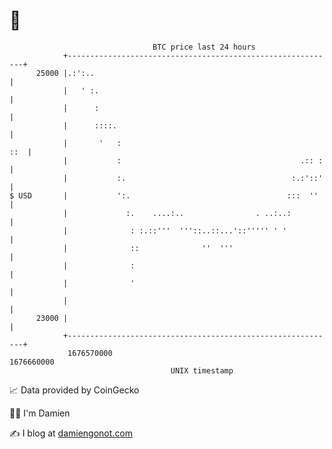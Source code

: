 * 👋

#+begin_example
                                   BTC price last 24 hours                    
               +------------------------------------------------------------+ 
         25000 |.:':..                                                      | 
               |   ' :.                                                     | 
               |      :                                                     | 
               |      ::::.                                                 | 
               |       '   :                                            ::  | 
               |           :                                        .:: :   | 
               |           :.                                     :.:'::'   | 
   $ USD       |           ':.                                   :::  ''    | 
               |             :.    ....:..                . ..:..:          | 
               |              : :.::'''  '''::..::...'::''''' ' '           | 
               |              ::              ''  '''                       | 
               |              :                                             | 
               |              '                                             | 
               |                                                            | 
         23000 |                                                            | 
               +------------------------------------------------------------+ 
                1676570000                                        1676660000  
                                       UNIX timestamp                         
#+end_example
📈 Data provided by CoinGecko

🧑‍💻 I'm Damien

✍️ I blog at [[https://www.damiengonot.com][damiengonot.com]]
